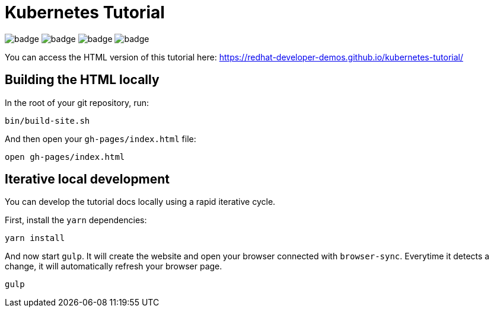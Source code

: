 # Kubernetes Tutorial 

image:https://github.com/redhat-developer-demos/kubernetes-tutorial/workflows/docs/badge.svg[]
image:https://github.com/redhat-developer-demos/kubernetes-tutorial/workflows/helloworld-go/badge.svg[]
image:https://github.com/redhat-developer-demos/kubernetes-tutorial/workflows/helloworld-spring-boot/badge.svg[]
image:https://github.com/redhat-developer-demos/kubernetes-tutorial/workflows/helloworld-quarkus/badge.svg[]

You can access the HTML version of this tutorial here: https://redhat-developer-demos.github.io/kubernetes-tutorial/

## Building the HTML locally

In the root of your git repository, run:

```
bin/build-site.sh
```

And then open your `gh-pages/index.html` file:

```
open gh-pages/index.html
```

## Iterative local development

You can develop the tutorial docs locally using a rapid iterative cycle.

First, install the `yarn` dependencies:

[source,bash]
----
yarn install
----

And now start `gulp`. It will create the website and open your browser connected with `browser-sync`. Everytime it detects a change, it will automatically refresh your browser page.

[source,bash]
----
gulp
----
